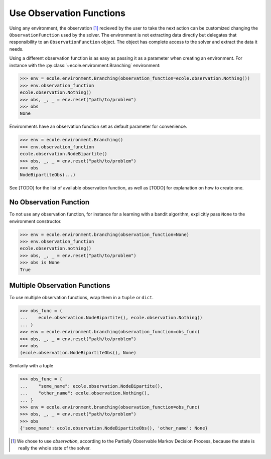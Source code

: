 .. _observation-functions:

Use Observation Functions
=========================

Using any environment, the observation [#observation]_ recieved by the user to take the
next action can be customized changing the ``ObservationFunction`` used by the solver.
The environment is not extracting data directly but delegates that responsibility to an
``ObservationFunction`` object.
The object has complete access to the solver and extract the data it needs.

.. TODO Add reference and docstring for observation functions

Using a different observation function is as easy as passing it as a parameter when
creating an environment.
For instance with the :py:class:`~ecole.environment.Branching` environment:

.. code-block:: python

   >>> env = ecole.environment.Branching(observation_function=ecole.observation.Nothing())
   >>> env.observation_function
   ecole.observation.Nothing()
   >>> obs, _, _ = env.reset("path/to/problem")
   >>> obs
   None

Environments have an observation function set as default parameter for convenience.

.. code-block:: python

   >>> env = ecole.environment.Branching()
   >>> env.observation_function
   ecole.observation.NodeBipartite()
   >>> obs, _, _ = env.reset("path/to/problem")
   >>> obs
   NodeBipartiteObs(...)

.. TODO Use an observation function that is more intutive than Nothing
.. TODO Adapt the output to the actual __repr__

See [TODO] for the list of available observation function, as well as [TODO] for
explanation on how to create one.

.. TODO Fill the missing references

No Observation Function
-----------------------
To not use any observation function, for instance for a learning with a bandit algorithm,
explicitly pass ``None`` to the environment constructor.

.. code-block:: python

   >>> env = ecole.environment.branching(observation_function=None)
   >>> env.observation_function
   ecole.observation.nothing()
   >>> obs, _, _ = env.reset("path/to/problem")
   >>> obs is None
   True

Multiple Observation Functions
------------------------------
To use multiple observation functions, wrap them in a ``tuple`` or ``dict``.

.. code-block:: python

   >>> obs_func = (
   ...    ecole.observation.NodeBipartite(), ecole.observation.Nothing()
   ... )
   >>> env = ecole.environment.branching(observation_function=obs_func)
   >>> obs, _, _ = env.reset("path/to/problem")
   >>> obs
   (ecole.observation.NodeBipartiteObs(), None)

Similarily with a tuple

.. code-block:: python

   >>> obs_func = {
   ...    "some_name": ecole.observation.NodeBipartite(),
   ...    "other_name": ecole.observation.Nothing(),
   ... }
   >>> env = ecole.environment.branching(observation_function=obs_func)
   >>> obs, _, _ = env.reset("path/to/problem")
   >>> obs
   {'some_name': ecole.observation.NodeBipartiteObs(), 'other_name': None}

.. TODO Use an observation function that is more intutive than Nothing
.. TODO Adapt the output to the actual __repr__

.. [#observation] We chose to use *observation*, according to the Partially Observable
   Markov Decision Process, because the state is really the whole state of the solver.
